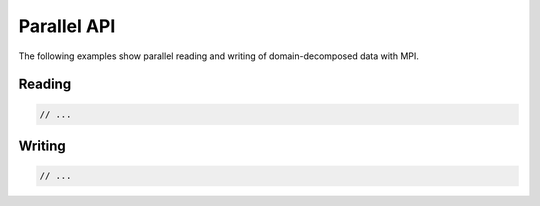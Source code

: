 .. usage-parallel:

Parallel API
============

The following examples show parallel reading and writing of domain-decomposed data with MPI.

Reading
-------

.. code-block:: cpp

   // ...

Writing
-------

.. code-block:: cpp

   // ...
